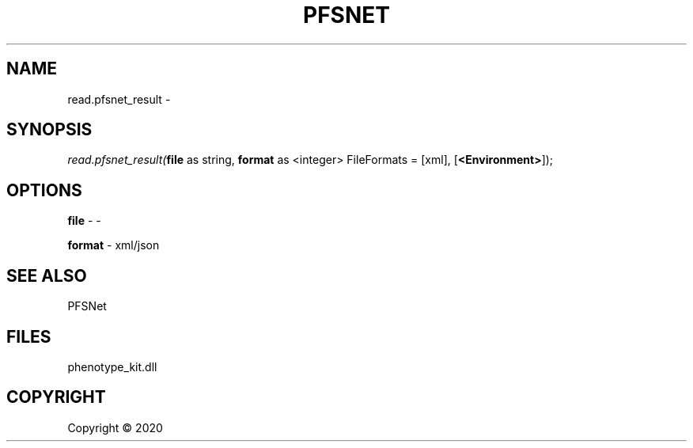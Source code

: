 .\" man page create by R# package system.
.TH PFSNET 2 2000-01-01 "read.pfsnet_result" "read.pfsnet_result"
.SH NAME
read.pfsnet_result \- 
.SH SYNOPSIS
\fIread.pfsnet_result(\fBfile\fR as string, 
\fBformat\fR as <integer> FileFormats = [xml], 
[\fB<Environment>\fR]);\fR
.SH OPTIONS
.PP
\fBfile\fB \fR\- -
.PP
.PP
\fBformat\fB \fR\- xml/json
.PP
.SH SEE ALSO
PFSNet
.SH FILES
.PP
phenotype_kit.dll
.PP
.SH COPYRIGHT
Copyright ©  2020
